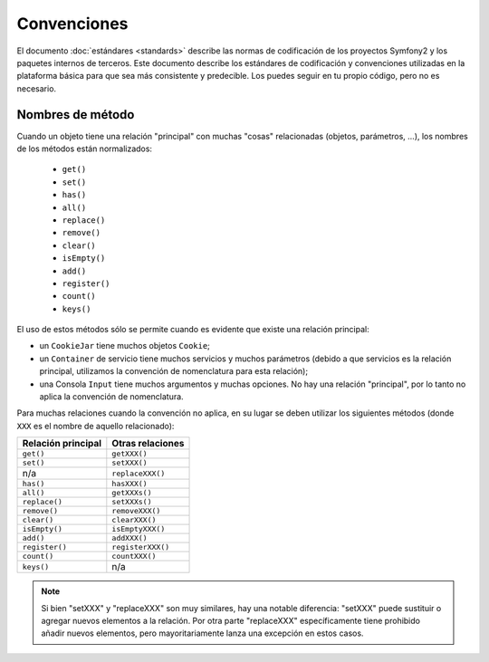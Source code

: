 Convenciones
============

El documento :doc:`estándares <standards>` describe las normas de codificación de los proyectos Symfony2 y los paquetes internos de terceros. Este documento describe los estándares de codificación y convenciones utilizadas en la plataforma básica para que sea más consistente y predecible. Los puedes seguir en tu propio código, pero no es necesario.

Nombres de método
-----------------

Cuando un objeto tiene una relación "principal" con muchas "cosas" relacionadas (objetos, parámetros, ...), los nombres de los métodos están normalizados:

  * ``get()``
  * ``set()``
  * ``has()``
  * ``all()``
  * ``replace()``
  * ``remove()``
  * ``clear()``
  * ``isEmpty()``
  * ``add()``
  * ``register()``
  * ``count()``
  * ``keys()``

El uso de estos métodos sólo se permite cuando es evidente que existe una relación principal:

* un ``CookieJar`` tiene muchos objetos ``Cookie``;

* un ``Container`` de servicio tiene muchos servicios y muchos parámetros (debido a que servicios
  es la relación principal, utilizamos la convención de nomenclatura para esta relación);

* una Consola ``Input`` tiene muchos argumentos y muchas opciones. No hay una relación "principal", por lo tanto no aplica la convención de nomenclatura.

Para muchas relaciones cuando la convención no aplica, en su lugar se deben utilizar los siguientes métodos (donde ``XXX`` es el nombre de aquello relacionado):

+----------------+-------------------+
| Relación       | Otras relaciones  |
| principal      |                   |
+================+===================+
| ``get()``      | ``getXXX()``      |
+----------------+-------------------+
| ``set()``      | ``setXXX()``      |
+----------------+-------------------+
| n/a            | ``replaceXXX()``  |
+----------------+-------------------+
| ``has()``      | ``hasXXX()``      |
+----------------+-------------------+
| ``all()``      | ``getXXXs()``     |
+----------------+-------------------+
| ``replace()``  | ``setXXXs()``     |
+----------------+-------------------+
| ``remove()``   | ``removeXXX()``   |
+----------------+-------------------+
| ``clear()``    | ``clearXXX()``    |
+----------------+-------------------+
| ``isEmpty()``  | ``isEmptyXXX()``  |
+----------------+-------------------+
| ``add()``      | ``addXXX()``      |
+----------------+-------------------+
| ``register()`` | ``registerXXX()`` |
+----------------+-------------------+
| ``count()``    | ``countXXX()``    |
+----------------+-------------------+
| ``keys()``     | n/a               |
+----------------+-------------------+

.. note::

    Si bien "setXXX" y "replaceXXX" son muy similares, hay una notable diferencia: "setXXX" puede sustituir o agregar nuevos elementos a la relación. 
    Por otra parte "replaceXXX" específicamente tiene prohibido añadir nuevos elementos, pero mayoritariamente lanza una excepción en estos casos.
